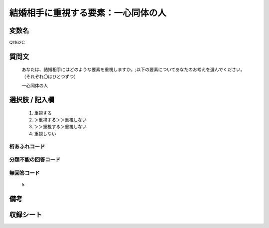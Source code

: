 .. title:: Q1162C
.. rst-class:: item
====================================================================================================
結婚相手に重視する要素：一心同体の人
====================================================================================================

.. rst-class:: varname
変数名
==================

Q1162C

.. rst-class:: question
質問文
==================


   あなたは、結婚相手にはどのような要素を重視しますか。;以下の要素についてあなたのお考えを選んでください。（それぞれ〇はひとつずつ）


   一心同体の人



.. rst-class:: answer
選択肢 / 記入欄
======================

  
     1. 重視する
  
     2. ＞重視する＞＞重視しない
  
     3. ＞＞重視する＞重視しない
  
     4. 重視しない
  



.. rst-class:: overflow
桁あふれコード
-------------------------------
  


.. rst-class:: not_available
分類不能の回答コード
-------------------------------------
  


.. rst-class:: not_available
無回答コード
-------------------------------------
  5


.. rst-class:: bikou
備考
==================



.. rst-class:: include_sheet
収録シート
=======================================
.. hlist::
   :columns: 3
   
   
   * p19_4
   
   * p20_4
   
   * p21abcd_4
   
   * p21e_4
   
   * p22_4
   
   * p23_4
   
   * p24_4
   
   * p25_4
   
   * p26_4
   
   


.. index:: Q1162C